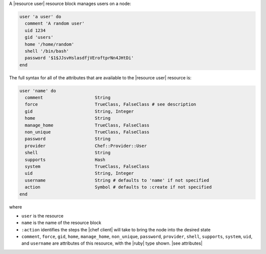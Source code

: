 .. The contents of this file are included in multiple topics.
.. This file should not be changed in a way that hinders its ability to appear in multiple documentation sets.


A |resource user| resource block manages users on a node:

.. code-block:: ruby

   user 'a user' do
     comment 'A random user'
     uid 1234
     gid 'users'
     home '/home/random'
     shell '/bin/bash'
     password '$1$JJsvHslasdfjVEroftprNn4JHtDi'
   end

The full syntax for all of the attributes that are available to the |resource user| resource is:

.. code-block:: ruby

   user 'name' do
     comment                    String
     force                      TrueClass, FalseClass # see description
     gid                        String, Integer
     home                       String
     manage_home                TrueClass, FalseClass
     non_unique                 TrueClass, FalseClass
     password                   String
     provider                   Chef::Provider::User
     shell                      String
     supports                   Hash
     system                     TrueClass, FalseClass
     uid                        String, Integer
     username                   String # defaults to 'name' if not specified
     action                     Symbol # defaults to :create if not specified
   end

where 

* ``user`` is the resource
* ``name`` is the name of the resource block
* ``:action`` identifies the steps the |chef client| will take to bring the node into the desired state
* ``comment``, ``force``, ``gid``, ``home``, ``manage_home``, ``non_unique``, ``password``, ``provider``, ``shell``, ``supports``, ``system``, ``uid``, and ``username`` are attributes of this resource, with the |ruby| type shown. |see attributes|
